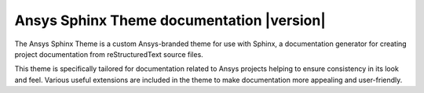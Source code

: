 Ansys Sphinx Theme documentation |version|
##########################################

The Ansys Sphinx Theme is a custom Ansys-branded theme for use with Sphinx, a documentation
generator for creating project documentation from reStructuredText source files.

This theme is specifically tailored for documentation related to Ansys projects
helping to ensure consistency in its look and feel. Various useful extensions
are included in the theme to make documentation more appealing and user-friendly.

.. jinja:: main_toctree

    .. grid:: 1 2 3 3
        :gutter: 1 2 3 3
        :padding: 1 2 3 3

        .. grid-item-card:: :material-regular:`power_settings_new;1.25em` Getting started
            :link: getting-started
            :link-type: doc

            Learn how to install the Ansys Sphinx Theme.

        .. grid-item-card:: :material-regular:`description;1.25em` User guide
            :link: user-guide
            :link-type: doc

            Learn how to use the capabilities and features of this theme.

        {% if build_examples %}

        .. grid-item-card:: :material-regular:`file_copy;1.25em` Examples
            :link: examples
            :link-type: doc

            Explore examples that show how to integrate third-party extensions with this theme.

        {% endif %}

        .. grid-item-card:: :material-regular:`update;1.25em` Changelog
            :link: release-note
            :link-type: doc

            View the changelog for this project.

.. jinja:: main_toctree

    .. toctree::
       :hidden:
       :maxdepth: 3

       getting-started.rst
       user-guide.rst
       {% if build_examples %}
       examples.rst
       {% endif %}
       release-note.rst
